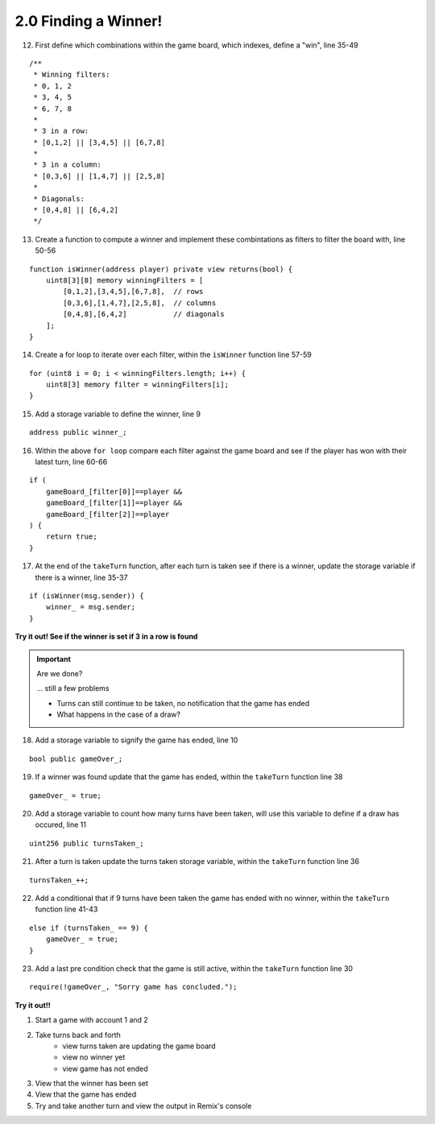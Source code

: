 2.0 Finding a Winner!
=====================

12. First define which combinations within the game board, which indexes, define a "win", line 35-49

::

    /**
     * Winning filters:
     * 0, 1, 2
     * 3, 4, 5
     * 6, 7, 8
     * 
     * 3 in a row:
     * [0,1,2] || [3,4,5] || [6,7,8] 
     * 
     * 3 in a column:
     * [0,3,6] || [1,4,7] || [2,5,8] 
     * 
     * Diagonals:
     * [0,4,8] || [6,4,2]
     */

13. Create a function to compute a winner and implement these combintations as filters to filter the board with, line 50-56

::

    function isWinner(address player) private view returns(bool) {
        uint8[3][8] memory winningFilters = [
            [0,1,2],[3,4,5],[6,7,8],  // rows
            [0,3,6],[1,4,7],[2,5,8],  // columns
            [0,4,8],[6,4,2]           // diagonals
        ];
    }
        
14. Create a for loop to iterate over each filter, within the ``isWinner`` function line 57-59

::

    for (uint8 i = 0; i < winningFilters.length; i++) {
        uint8[3] memory filter = winningFilters[i];
    }

15. Add a storage variable to define the winner, line 9

::
    
    address public winner_;

16. Within the above ``for loop`` compare each filter against the game board and see if the player has won with their latest turn, line 60-66 

::

    if (
        gameBoard_[filter[0]]==player && 
        gameBoard_[filter[1]]==player && 
        gameBoard_[filter[2]]==player
    ) {
        return true;
    }

17. At the end of the ``takeTurn`` function, after each turn is taken see if there is a winner, update the storage variable if there is a winner, line 35-37

::

    if (isWinner(msg.sender)) {
        winner_ = msg.sender;
    }

**Try it out! See if the winner is set if 3 in a row is found**

.. important:: 

    Are we done?  

    ... still a few problems

    - Turns can still continue to be taken, no notification that the game has ended
    - What happens in the case of a draw?


18. Add a storage variable to signify the game has ended, line 10

::

    bool public gameOver_;

19. If a winner was found update that the game has ended, within the ``takeTurn`` function line 38

::

    gameOver_ = true;   

20.  Add a storage variable to count how many turns have been taken, will use this variable to define if a draw has occured, line 11

::

    uint256 public turnsTaken_;

21. After a turn is taken update the turns taken storage variable, within the ``takeTurn`` function line 36

::

    turnsTaken_++;

22.  Add a conditional that if 9 turns have been taken the game has ended with no winner, within the ``takeTurn`` function line 41-43

::

    else if (turnsTaken_ == 9) {
        gameOver_ = true;
    }

23. Add a last pre condition check that the game is still active, within the ``takeTurn`` function line 30

::

    require(!gameOver_, "Sorry game has concluded.");
    

**Try it out!!**

1. Start a game with account 1 and 2
2. Take turns back and forth
    - view turns taken are updating the game board
    - view no winner yet
    - view game has not ended
3. View that the winner has been set
4. View that the game has ended
5. Try and take another turn and view the output in Remix's console